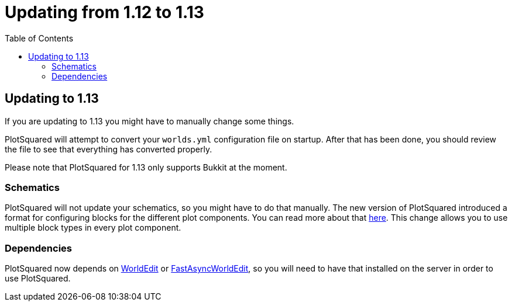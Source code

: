 = Updating from 1.12 to 1.13
:toc: left
:toclevels: 2

== Updating to 1.13

If you are updating to 1.13 you might have to manually change some things.

PlotSquared will attempt to convert your `worlds.yml` configuration file on startup. After that has been done, you should review the file to see that everything has converted properly.

Please note that PlotSquared for 1.13 only supports Bukkit at the moment.

=== Schematics

PlotSquared will not update your schematics, so you might have to do that manually.
The new version of PlotSquared introduced a format for configuring blocks for the different plot components. You can read more about that https://github.com/IntellectualCrafters/PlotSquared/wiki/BlockBucket[here]. This
//TODO update link
change allows you to use multiple block types in every plot component.

=== Dependencies

PlotSquared now depends on https://dev.bukkit.org/projects/worldedit/files[WorldEdit] or https://www.spigotmc.org/resources/fast-async-worldedit.13932[FastAsyncWorldEdit], so you will need to have that installed on the server in order to use PlotSquared.
